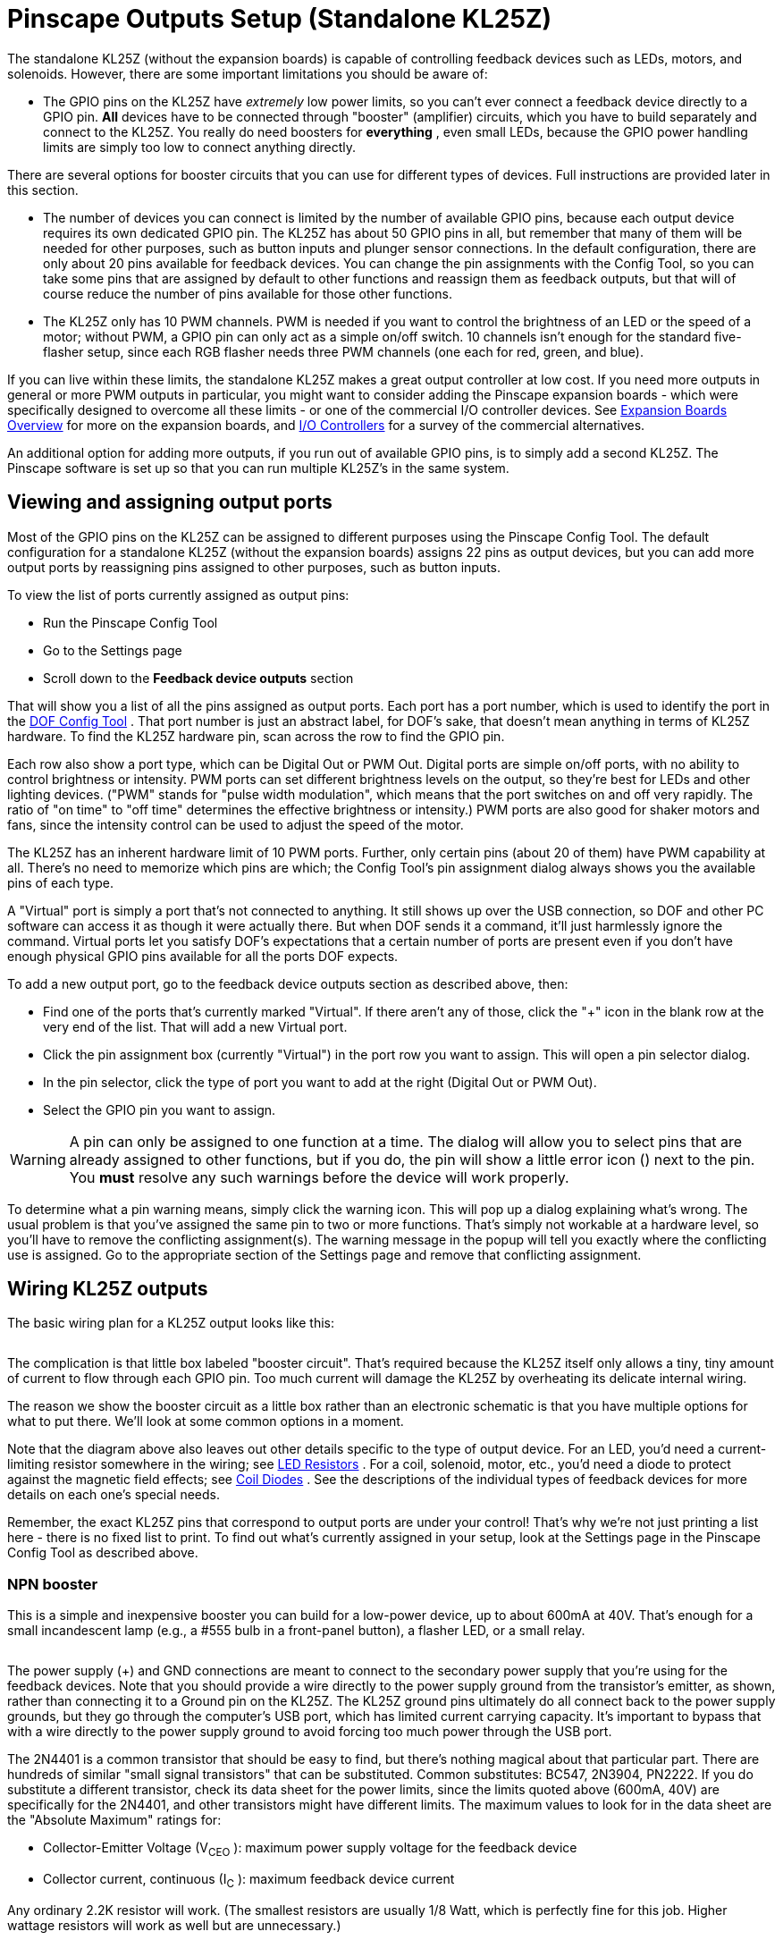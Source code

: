 [#psOutputsStandalone]
= Pinscape Outputs Setup (Standalone KL25Z)

The standalone KL25Z (without the expansion boards) is capable of controlling feedback devices such as LEDs, motors, and solenoids.
However, there are some important limitations you should be aware of:

* The GPIO pins on the KL25Z have _extremely_ low power limits, so you can't ever connect a feedback device directly to a GPIO pin.
*All* devices have to be connected through "booster" (amplifier) circuits, which you have to build separately and connect to the KL25Z.
You really do need boosters for *everything* , even small LEDs, because the GPIO power handling limits are simply too low to connect anything directly.

There are several options for booster circuits that you can use for different types of devices.
Full instructions are provided later in this section.

* The number of devices you can connect is limited by the number of available GPIO pins, because each output device requires its own dedicated GPIO pin.
The KL25Z has about 50 GPIO pins in all, but remember that many of them will be needed for other purposes, such as button inputs and plunger sensor connections.
In the default configuration, there are only about 20 pins available for feedback devices.
You can change the pin assignments with the Config Tool, so you can take some pins that are assigned by default to other functions and reassign them as feedback outputs, but that will of course reduce the number of pins available for those other functions.
* The KL25Z only has 10 PWM channels.
PWM is needed if you want to control the brightness of an LED or the speed of a motor; without PWM, a GPIO pin can only act as a simple on/off switch.
10 channels isn't enough for the standard five-flasher setup, since each RGB flasher needs three PWM channels (one each for red, green, and blue).

If you can live within these limits, the standalone KL25Z makes a great output controller at low cost.
If you need more outputs in general or more PWM outputs in particular, you might want to consider adding the Pinscape expansion boards - which were specifically designed to overcome all these limits - or one of the commercial I/O controller devices.
See xref:expan.adoc#expan[Expansion Boards Overview] for more on the expansion boards, and xref:ioControllers.adoc#ioControllers[I/O Controllers] for a survey of the commercial alternatives.

An additional option for adding more outputs, if you run out of available GPIO pins, is to simply add a second KL25Z.
The Pinscape software is set up so that you can run multiple KL25Z's in the same system.

== Viewing and assigning output ports

Most of the GPIO pins on the KL25Z can be assigned to different purposes using the Pinscape Config Tool.
The default configuration for a standalone KL25Z (without the expansion boards) assigns 22 pins as output devices, but you can add more output ports by reassigning pins assigned to other purposes, such as button inputs.

To view the list of ports currently assigned as output pins:

* Run the Pinscape Config Tool
* Go to the Settings page
* Scroll down to the *Feedback device outputs* section

That will show you a list of all the pins assigned as output ports.
Each port has a port number, which is used to identify the port in the link:https://configtool.vpuniverse.com/[DOF Config Tool] .
That port number is just an abstract label, for DOF's sake, that doesn't mean anything in terms of KL25Z hardware.
To find the KL25Z hardware pin, scan across the row to find the GPIO pin.

Each row also show a port type, which can be Digital Out or PWM Out.
Digital ports are simple on/off ports, with no ability to control brightness or intensity.
PWM ports can set different brightness levels on the output, so they're best for LEDs and other lighting devices.
("PWM" stands for "pulse width modulation", which means that the port switches on and off very rapidly.
The ratio of "on time" to "off time" determines the effective brightness or intensity.) PWM ports are also good for shaker motors and fans, since the intensity control can be used to adjust the speed of the motor.

The KL25Z has an inherent hardware limit of 10 PWM ports.
Further, only certain pins (about 20 of them) have PWM capability at all.
There's no need to memorize which pins are which; the Config Tool's pin assignment dialog always shows you the available pins of each type.

A "Virtual" port is simply a port that's not connected to anything.
It still shows up over the USB connection, so DOF and other PC software can access it as though it were actually there.
But when DOF sends it a command, it'll just harmlessly ignore the command.
Virtual ports let you satisfy DOF's expectations that a certain number of ports are present even if you don't have enough physical GPIO pins available for all the ports DOF expects.

To add a new output port, go to the feedback device outputs section as described above, then:

* Find one of the ports that's currently marked "Virtual".
If there aren't any of those, click the "+" icon in the blank row at the very end of the list.
That will add a new Virtual port.
* Click the pin assignment box (currently "Virtual") in the port row you want to assign.
This will open a pin selector dialog.
* In the pin selector, click the type of port you want to add at the right (Digital Out or PWM Out).
* Select the GPIO pin you want to assign.

WARNING: A pin can only be assigned to one function at a time.
The dialog will allow you to select pins that are already assigned to other functions, but if you do, the pin will show a little error icon (image:images/pinwarn.png[""]) next to the pin.
You *must* resolve any such warnings before the device will work properly.

To determine what a pin warning means, simply click the warning icon.
This will pop up a dialog explaining what's wrong.
The usual problem is that you've assigned the same pin to two or more functions.
That's simply not workable at a hardware level, so you'll have to remove the conflicting assignment(s).
The warning message in the popup will tell you exactly where the conflicting use is assigned.
Go to the appropriate section of the Settings page and remove that conflicting assignment.

== Wiring KL25Z outputs

The basic wiring plan for a KL25Z output looks like this:

image::images/kl25zBoosterGeneric.png[""]

The complication is that little box labeled "booster circuit".
That's required because the KL25Z itself only allows a tiny, tiny amount of current to flow through each GPIO pin.
Too much current will damage the KL25Z by overheating its delicate internal wiring.

The reason we show the booster circuit as a little box rather than an electronic schematic is that you have multiple options for what to put there.
We'll look at some common options in a moment.

Note that the diagram above also leaves out other details specific to the type of output device.
For an LED, you'd need a current-limiting resistor somewhere in the wiring; see xref:ledResistors.adoc#ledResistors[LED Resistors] .
For a coil, solenoid, motor, etc., you'd need a diode to protect against the magnetic field effects; see xref:diodes.adoc#coilDiodes[Coil Diodes] .
See the descriptions of the individual types of feedback devices for more details on each one's special needs.

Remember, the exact KL25Z pins that correspond to output ports are under your control! That's why we're not just printing a list here - there is no fixed list to print.
To find out what's currently assigned in your setup, look at the Settings page in the Pinscape Config Tool as described above.

=== NPN booster

This is a simple and inexpensive booster you can build for a low-power device, up to about 600mA at 40V.
That's enough for a small incandescent lamp (e.g., a #555 bulb in a front-panel button), a flasher LED, or a small relay.

image::images/kl25zBoosterNPN.png[""]

The power supply (+) and GND connections are meant to connect to the secondary power supply that you're using for the feedback devices.
Note that you should provide a wire directly to the power supply ground from the transistor's emitter, as shown, rather than connecting it to a Ground pin on the KL25Z.
The KL25Z ground pins ultimately do all connect back to the power supply grounds, but they go through the computer's USB port, which has limited current carrying capacity.
It's important to bypass that with a wire directly to the power supply ground to avoid forcing too much power through the USB port.

The 2N4401 is a common transistor that should be easy to find, but there's nothing magical about that particular part.
There are hundreds of similar "small signal transistors" that can be substituted.
Common substitutes: BC547, 2N3904, PN2222.
If you do substitute a different transistor, check its data sheet for the power limits, since the limits quoted above (600mA, 40V) are specifically for the 2N4401, and other transistors might have different limits.
The maximum values to look for in the data sheet are the "Absolute Maximum" ratings for:

* Collector-Emitter Voltage (V~CEO~ ): maximum power supply voltage for the feedback device
* Collector current, continuous (I~C~ ): maximum feedback device current

Any ordinary 2.2K resistor will work.
(The smallest resistors are usually 1/8 Watt, which is perfectly fine for this job.
Higher wattage resistors will work as well but are unnecessary.)

=== DIY MOSFET booster

This is my go-to booster circuit.
It's the one used in the Pinscape power boards.
It's versatile enough for just about anything you'd want to put in a pin cab, including high-power toys like shaker motors and replay knockers.
The exact power limit depends on the specific MOSFET you choose, but common MOSFETs are readily available that can handle way more than you'd ever need, upwards of 10 or 20 Amps.

This circuit is more complex than the NPN booster above, but it's still pretty simple - only five parts.

image::images/kl25zBoosterMOSFET.png[""]

If you need help decoding the schematic, see xref:electronics.adoc#electronics[A Crash Course in Electronics] .

The resistor slots can all be filled with ordinary resistors with the specified "Ohms" values.
There's no special Wattage rating needed for any of these.

Which MOSFET to use?
Here's a list of parts I've tried that work well:

* BUK7575-55A
* FQP13N06L
* FQP30N06L

But lots of other MOSFETs will work just as well.
Any N-channel type sold by an Arduino or robotics company will probably be suitable, since robotics projects often use these parts exactly the same way we do (and for the same reasons).
If you want to cast a wider net by looking on Mouser, the basic type of part you need is an N-channel enhancement-mode MOSFET - but that turns up about 8,000 matches on Mouser, so here are some more specific characteristics to look for:

* Low "on" resistance (R~DS(on)~ ), below 1Ω (preferably something like 100mΩ)
* Drain-source voltage (V~DSS~ ) sufficient for your feedback device power supply, preferably above 40V
* Continuous drain current (I~D~ ) sufficient for your feedback device's needs, preferably above 10A
* Through-hole package (for easier soldering)

Here's a Mouser search for those characteristics.
This still matched about 1,400 parts when I tried it, so it doesn't exactly narrow things down to a trivial selection, but I'd sort by price, pick one of the cheaper ones, and scan the data sheet to make sure it looks like a suitable part for logic applications.

link:https://www.mouser.com/Semiconductors/Discrete-Semiconductors/Transistors/MOSFET/_/N-ax1sfZ1yzvvqx?P=1z0y3zrZ1yiaumvZ1z0z63xZ1z0y4ci&Rl=ax1sfZgjdhp3Z1yw78ezZ1ypyijjSGgjdhozZ1yw76gfZ1yvixgtSGgjdhp2Z1y9673jZ1yw76gjSGT&Ns=Pricing|0[Mouser MOSFETs]

As with the NPN booster above, the power supply (+) and GND connections are meant to connect to the secondary power supply that you're using for the feedback devices.
(Don't connect "Power Supply GND" through a KL25Z Ground pin.)

If you're connecting a device with any sort of coil (including solenoids, relays, contactors, and motors), be sure to use a diode with the device, as explained in xref:diodes.adoc#coilDiodes[Coil Diodes] .

NOTE: the old version 1 Pinscape Build Guide had a similar circuit plan for a MOSFET booster, but that plan added a Darlington transistor chip between the GPIO pin and the PC817.
This newer version dispenses with that extra chip.
The purpose of the Darlington was to boost the weak signal from the KL25Z to better drive the opto, because I was concerned in the early days about the optos being sensitive enough for the KL25Z to drive them directly.
Experience has shown that the extra boost isn't needed, so I've simplified the circuit plan to remove the unnecessary extra part.
The older plan will still work just fine, too, it's just more complicated than it has to be.

=== Pre-built MOSFET booster

Thanks to the popularity of Arduinos and hobby robotics, you can buy pre-built boards that implement roughly the same circuit as the DIY MOSFET booster above.

There's no name-brand board or seller that I can point you to, unfortunately.
The boards I've seen are sold on eBay and Aliexpress.com, so the sellers are small shops that come and go.
If I gave you a link here, it would probably be gone by the time you tried it.
So instead I'll tell you what to search for on those sites: try something like "Four channel MOSFET board".

Most boards like this will have a very similar design to the DIY MOFSET circuit shown above.
The one big difference will be that the resistor between the signal input terminal (where you connect the KL25Z GPIO pin) and the optocoupler will typically be smaller than the one in the DIY circuit.
That's because generic boards like this will always be intended for use with an Arduino, which has much higher power capacity on its GPIO pins that the KL25Z does.

So I recommend the following procedure:

* Set up the board as recommended by the manufacturer, but *add a 1K resistor* between the KL25Z GPIO pin and the input terminal on the board.
* Test it (with the Pinscape Config Tool's output tester, for example) to see if the output turns on as expected.
If so, you're done!
* If it doesn't turn on, try removing the 1K resistor and replacing it with a 680Ω resistor.
Repeat the test.
If it works, great; if not, drop to 470Ω and try again.

The point of the extra resistor is to reduce the current on the GPIO port to a safe level for the KL25Z.
The KL25Z has a maximum limit of *4mA* per port.
These boards are usually designed to work at about 20mA, because the Arduino can tolerate the higher current.

If you have a multimeter, you can test the actual current being drawn on the port to verify that it's within the safe range, below 4mA.
You can try resistors below 470Ω if necessary, but if you do you should measure the current to verify that it's not too high.

=== Sainsmart booster

There's a non-USB version of the Sainsmart relay boards, designed mostly for Arduino users, that can be be used with the KL25Z.
Some people using the Pinscape software have successfully used that as a booster.
However, I don't recommend it, because I've heard too many bad things about reliability.
The relays reportedly have a short lifetime (weeks or months) when used in a pin cab.
The transistor solutions above are much more reliable, and probably cheaper.

=== LED strip mini amplifier

If you search on eBay for "LED strip mini amplifier", you'll find products that look like this:

image::images/LedStripAmpH.jpg[""]

Some people have used these successfully with the KL25Z as a power booster circuit.
However, I don't recommend doing this, because some of these devices are electrically incompatible with the KL25Z and can damage it if attached directly.
It's difficult to tell whether a given mini-amp is safe to use with the KL25Z, so my advice is simply to avoid them entirely.

== Testing and troubleshooting

The best way to test your connections is using the Pinscape Config Tool:

* Make sure all the wiring is in place for the feedback device you want to test
* Run the Config Tool
* Click on the Output Tester button
* Find the port you want to test in the list
* For a PWM port, use the slider to test the brightness control.
For a digital out port, use the ON/OFF button to test it.

The output tester sends commands directly to the KL25Z via the USB connection, so it bypasses other software layers (such as DOF and VPinMAME).
If a port is working in the output tester, you can be confident that the hardware and wiring is all working correctly, and that any problems you're having with it in Visual Pinball or other programs are purely software configuration issues.
If a port _isn't_ working in the output tester, the problem is probably in the wiring or in the feedback device itself.

=== Voltmeter tests

You can do some simple testing with a voltmeter to confirm that the KL25Z is sending the right signal to the GPIO pins.

This test has to be done with the power on, so be careful! Make sure that you only touch the meter's probes to the pins you want to test, and that you don't short together adjacent pins.
The pins are closely spaced, so you have to be really careful about this.

* Disconnect the output from the GPIO pin you want to test (including both the feedback device *and* the booster circuit)
* Power up the system
* Run the Pinscape Config Tool
* Click on the Output Tester button
* Set your meter to DC Volts
* Connect the meter's black probe to one of the KL25Z's ground (GND) pins, _or_ to any convenient ground connection to your power supplies.
(Remember that all the grounds should be interconnected, as described in xref:powerSupplies.adoc#powerSupplies[Power Supplies for Feedback] , so any of these points should be equivalent.)
* Connect the meter's red probe to the GPIO pin you want to test
* When the port is *off* in the output tester, it should read close to 0V (exception: an Active-Low port should read close to 3.3V)
* When the port is *on* in the output tester, it should read close to 3.3V (exception: an Active-Low port should read close to 0V)

If this test passes, your KL25Z is working correctly, and the software is configured properly so that the software port is connected to the physical GPIO pin.
Any problems must be in the wiring to the booster circuit and/or to the feedback device.

If this test fails, either your KL25Z hardware is broken, or you have a problem with the software configuration.
Check carefully that the pin you're looking at in the output tester matches the physical pin that you're testing on the KL25Z.
Look very closely - make sure that you don't have the KL25Z flipped upside-down, for example, since that would make all the pins in the mirror-image locations from where you think they are.

== DOF Setup

To set up your standalone Pinscape device with DOF, you of course have to install DOF on your PC first.
See xref:DOF.adoc#dofSetup[DOF Setup] for instructions.

Once the DOF software is installed, you use the link:https://configtool.vpuniverse.com/[DOF Config Tool] to tell DOF that you have a Pinscape unit, and to tell it which KL25Z pins are attached to which output devices.

* Open the link:https://configtool.vpuniverse.com/[DOF Config Tool] in your browser
* Click the My Account tab
* Set *Number of Pinscape devices* to 1 (or if you have more than one KL25Z running the Pinscape, select the appropriate number of devices instead)
* Set *Number of KL25Z devices* to *0* (see xref:#output_standalone_psOrKl25z[below] if this seems confusing)
* Save changes
* Go to the Port Assignments page
* Select "Pinscape 1" in the Device drop list
* Go through the port list, assigning each port number in the DOF list to the device that you wired to that port on the KL25Z

The port list in the Port Assignments page uses the same port numbering (Port 1, Port 2, etc) that's shown in the Pinscape Config Tool output port list.
This *isn't* the GPIO port name or physical pin number on the KL25Z.
It's just the abstract port number from the output port assignment list.

To figure out what DOF's "Port 1" or "Port 2" means in terms of the physical GPIO pin on the KL25Z, you have to look at the output port list in the Pinscape Config Tool's Settings page.
In the output list, find the same port number shown in DOF - if you're looking for DOF's "Port 1", you want the first row, #1, in the Pinscape output list.
Trace across the row to find the KL25Z port name and pin.
If you want to see a picture of where that pin is physically located on the KL25Z, click the pin name in the row - that will pop up the pin selector, which will show the pin location highlighted on a picture of the KL25Z.

=== Using two (or more) KL25Zs

If you like the idea of using a standalone KL25Z as your output controller, but you need more ports, there's an easy solution: add a second KL25Z.
Or even a third or fourth.
Additional units give you more output ports - and on secondary units, you don't even have to share GPIO pins with other functions like buttons and plungers.
You only need those input pins on the first KL25Z unit, so nearly all the pins on secondary units can be reassigned as outputs.

The Pinscape software is set up so that you can have up to 16 separate KL25Z units in your system.
The only additional setup work required to add a second KL25Z is to give it a unique ID, using the Pinscape Config Tool:

* Detach all of your other KL25Z units
* Attach the new one you want to program with a new ID
* Run the Pinscape Config tool
* Go to the Settings page for the unit
* In the *USB ID* section, set the ID to LedWiz Unit 9
* In the *Pinscape ID* section, set the ID to Pinscape Unit 2
* In the *Joystick* section, un-check the "Enable joystick input" box

Repeat this process for each additional KL25Z, advancing to the next LedWiz Unit number and Pinscape Unit number for each additional device.

(The USB ID doesn't actually have to be an LedWiz unit number at all, and doesn't have to be in this exact order.
That's just the recommended order for the widest software compatibility.
You should, however, use Pinscape unit numbers 1, 2, and so on, in that order.
The DOF Config Tool is difficult to set up otherwise.)

Why disable the joystick input?
Because you want to make sure that only one of the KL25Z units is sending accelerometer (nudge) readings to the PC.
Pinscape sends those readings by default, so you have to turn off the readings in all of your secondary units to avoid confusing the PC with a barrage of different information from different units.

*DOF setup:* To set up a second Pinscape unit with DOF:

* Open the link:https://configtool.vpuniverse.com/[DOF Config Tool] in your browser
* Click the My Account tab
* Change the "Number of Pinscape devices" to the appropriate number
* Save changes
* Go the Port Assignments page
* Select "Pinscape 2" in the Device drop list
* Set up the ports for the devices attached to the second KL25Z
* Repeat for additional units

[#output_standalone_psOrKl25z]
=== Is it a "Pinscape device" or "KL25Z device" or both?

The online link:https://configtool.vpuniverse.com/[DOF Config Tool] has a confusing bit of terminology in the device setup section on the "My Account" page.
In the list of devices, you'll find separate entries for "Number of Pinscape devices" and "Number of KL25Z devices".

For Pinscape boards, use *only* the *Pinscape devices* option.
Always leave "Number of KL25Z devices" set to zero (0).
This applies whether you're using the expansion boards or a standalone KL25Z.

This is confusing because the Pinscape software does happen to run physically on a KL25Z board, so it might seem like you should enter the same number for both line items.
Don't.
Pretend that you've never heard of a KL25Z and that you have zero of them.

The Config Tool has the "KL25Z devices" line item for historical reasons that date back to the first version of the Pinscape software, when it was limited to 32 output ports.
It should more properly be titled "Number of Pinscape v1 devices", because that's what it really means.
In any case, just ignore it and leave it set to zero.

